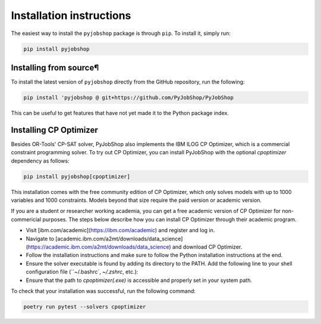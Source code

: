 Installation instructions
=========================
The easiest way to install the ``pyjobshop`` package is through ``pip``.
To install it, simply run:

.. code-block:: shell

   pip install pyjobshop


Installing from source¶
----------------------
To install the latest version of ``pyjobshop`` directly from the GitHub repository, run the following:

.. code-block:: shell

   pip install 'pyjobshop @ git+https://github.com/PyJobShop/PyJobShop

This can be useful to get features that have not yet made it to the Python package index.


Installing CP Optimizer
-----------------------
Besides OR-Tools' CP-SAT solver, PyJobShop also implements the IBM ILOG CP Optimizer, which is a commercial constraint programming solver.
To try out CP Optimizer, you can install PyJobShop with the optional `cpoptimizer` dependency as follows:

.. code-block:: shell

   pip install pyjobshop[cpoptimizer]

This installation comes with the free community edition of CP Optimizer, which only solves models with up to 1000 variables and 1000 constraints.
Models beyond that size require the paid version or academic version.

If you are a student or researcher working academia, you can get a free academic version of CP Optimizer for non-commericial purposes.
The steps below describe how you can install CP Optimizer through their academic program.

- Visit [ibm.com/academic](https://ibm.com/academic) and register and log in.
- Navigate to [academic.ibm.com/a2mt/downloads/data_science](https://academic.ibm.com/a2mt/downloads/data_science) and download CP Optimizer.
- Follow the installation instructions and make sure to follow the Python installation instructions at the end.
- Ensure the solver executable is found by adding its directory to the PATH. Add the following line to your shell configuration file (``~/.bashrc`, `~/.zshrc`, etc.):
- Ensure that the path to `cpoptimizer(.exe)` is accessible and properly set in your system path.


To check that your installation was successful, run the following command:


.. code-block:: shell

   poetry run pytest --solvers cpoptimizer
